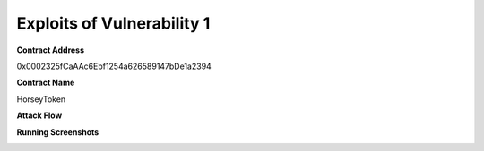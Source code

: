 ###############################
Exploits of Vulnerability 1
###############################

**Contract Address**

0x0002325fCaAAc6Ebf1254a626589147bDe1a2394

**Contract Name**

HorseyToken

**Attack Flow**

.. image:: exp1.png
    :width: 650px
    :align: center



**Running Screenshots**

.. image:: run01.jpg
    :width: 650px
    :align: center